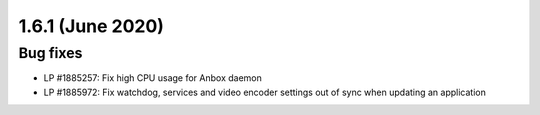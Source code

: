 .. _release-notes-1.6.1:

=================
1.6.1 (June 2020)
=================

.. _bug-fixes-22:

Bug fixes
---------

-  LP #1885257: Fix high CPU usage for Anbox daemon
-  LP #1885972: Fix watchdog, services and video encoder settings out of
   sync when updating an application
